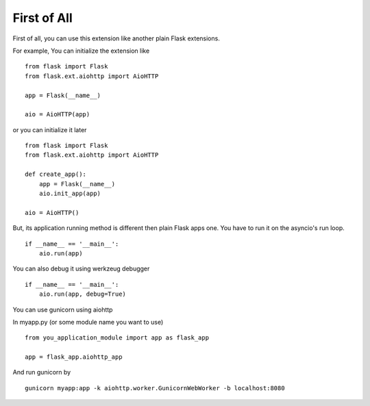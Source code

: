 First of All
============

First of all, you can use this extension like another plain Flask extensions.

For example, You can initialize the extension like ::

    from flask import Flask
    from flask.ext.aiohttp import AioHTTP

    app = Flask(__name__)

    aio = AioHTTP(app)

or you can initialize it later ::

    from flask import Flask
    from flask.ext.aiohttp import AioHTTP

    def create_app():
        app = Flask(__name__)
        aio.init_app(app)

    aio = AioHTTP()

But, its application running method is different then plain Flask apps one.
You have to run it on the asyncio's run loop. ::

    if __name__ == '__main__':
        aio.run(app)

You can also debug it using werkzeug debugger ::

    if __name__ == '__main__':
        aio.run(app, debug=True)

You can use gunicorn using aiohttp

In myapp.py (or some module name you want to use) ::

    from you_application_module import app as flask_app

    app = flask_app.aiohttp_app

And run gunicorn by ::

    gunicorn myapp:app -k aiohttp.worker.GunicornWebWorker -b localhost:8080

